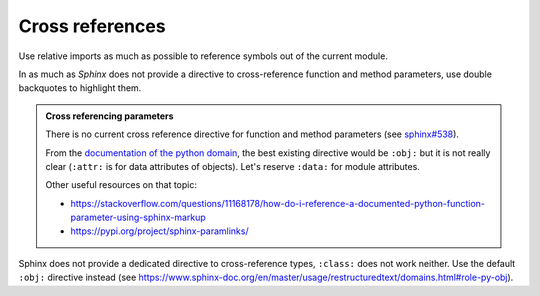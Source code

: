 .. Copyright 2020-2023 Alexis Royer <https://github.com/alxroyer/scenario>
..
.. Licensed under the Apache License, Version 2.0 (the "License");
.. you may not use this file except in compliance with the License.
.. You may obtain a copy of the License at
..
..     http://www.apache.org/licenses/LICENSE-2.0
..
.. Unless required by applicable law or agreed to in writing, software
.. distributed under the License is distributed on an "AS IS" BASIS,
.. WITHOUT WARRANTIES OR CONDITIONS OF ANY KIND, either express or implied.
.. See the License for the specific language governing permissions and
.. limitations under the License.


.. _coding-rules.documentation.cross-references:

Cross references
================

Use relative imports as much as possible to reference symbols out of the current module.

In as much as `Sphinx` does not provide a directive to cross-reference function and method parameters,
use double backquotes to highlight them.

.. admonition:: Cross referencing parameters
    :class: note

    There is no current cross reference directive for function and method parameters
    (see `sphinx#538 <https://github.com/sphinx-doc/sphinx/issues/538>`_).

    From the `documentation of the python domain <https://www.sphinx-doc.org/en/master/usage/restructuredtext/domains.html#cross-referencing-python-objects>`_,
    the best existing directive would be ``:obj:`` but it is not really clear
    (``:attr:`` is for data attributes of objects).
    Let's reserve ``:data:`` for module attributes.

    Other useful resources on that topic:

    - `<https://stackoverflow.com/questions/11168178/how-do-i-reference-a-documented-python-function-parameter-using-sphinx-markup>`_
    - `<https://pypi.org/project/sphinx-paramlinks/>`_

Sphinx does not provide a dedicated directive to cross-reference types, ``:class:`` does not work neither.
Use the default ``:obj:`` directive instead (see https://www.sphinx-doc.org/en/master/usage/restructuredtext/domains.html#role-py-obj).
